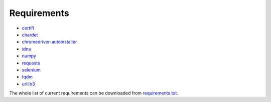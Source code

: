 Requirements
============

* `certifi  <https://pypi.org/project/certifi/>`_
* `chardet <https://pypi.org/project/chardet/>`_
* `chromedriver-autoinstaller <https://pypi.org/project/chromedriver-autoinstaller/>`_
* `idna <https://pypi.org/project/idna/>`_
* `numpy <https://pypi.org/project/numpy/>`_
* `requests <https://pypi.org/project/requests/>`_
* `selenium <https://pypi.org/project/selenium/>`_
* `tqdm <https://pypi.org/project/tqdm/>`_
* `urllib3 <https://pypi.org/project/urllib3/>`_


The whole list of current requirements can be downloaded from 
`requirements.txt <https://raw.githubusercontent.com/Jimut123/jimutmap/master/requirements.txt>`_.